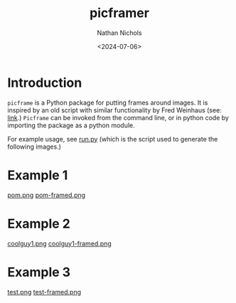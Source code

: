 # -*- mode: org -*-
#+TITLE: picframer
#+AUTHOR: Nathan Nichols
#+DATE: <2024-07-06>
#+OPTIONS: author:t date:t
#+KEYWORDS:


* Introduction

=picframe= is a Python package for putting frames around images. It
is inspired by an old script with similar functionality by Fred
Weinhaus (see: [[http://www.fmwconcepts.com/imagemagick/picframe/index.php][link]].) =Picframe= can be invoked from the command
line, or in python code by importing the package as a python module.

For example usage, see [[file:run.py][run.py]] (which is the script used to generate
the following images.)

* Example 1

#+caption: pom.png
[[file:demo_imgs/pom.png][pom.png]]
[[file:demo_imgs/pom-framed.png][pom-framed.png]]

* Example 2

#+caption: coolguy1.png
[[file:demo_imgs/coolguy1.png][coolguy1.png]]
[[file:demo_imgs/coolguy1-framed.png][coolguy1-framed.png]]

* Example 3

#+caption: test.png
[[file:demo_imgs/test.png][test.png]]
[[file:demo_imgs/test-framed.png][test-framed.png]]

